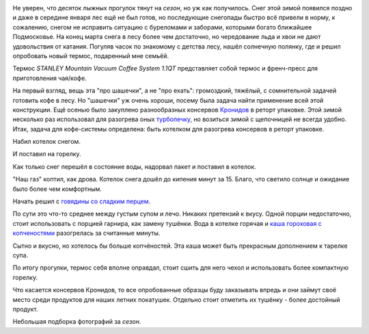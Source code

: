 .. title: Закрытие лыжного сезона 2017-2018, еда и новые игрушки.
.. slug: zakrytie-lyzhnogo-sezona-2017-2018
.. date: 2018-03-26 12:08:01 UTC+03:00
.. tags: лес, лыжи, еда
.. category: 
.. link: 
.. description: 
.. type: text

.. image:: /images/zakrytie-lyzhnogo-sezona-2017-2018/20180325145802.jpg

           

.. TEASER_END


Не уверен, что десяток лыжных прогулок тянут на *сезон*, но уж как получилось. Снег этой зимой появился поздно и даже в середине января лес ещё не был готов, но последующие снегопады быстро всё привели в норму, к сожалению, снегом не исправить ситуацию с буреломами и заборами, которыми богато ближайшее Подмосковье. На конец марта снега в лесу более чем достаточно, но чередование льда и хвои не дают удовольствия от катания. Погуляв часок по знакомому с детства лесу, нашёл солнечную полянку, где и решил опробовать новый термос, подаренный мне семьёй.

.. image:: /images/zakrytie-lyzhnogo-sezona-2017-2018/20180325145441.jpg

Термос *STANLEY Mountain Vacuum Coffee System 1.1QT* представляет собой термос и френч-пресс для приготовления чая/кофе.

.. image:: /images/zakrytie-lyzhnogo-sezona-2017-2018/stanley.jpg

На первый взгляд, вещь эта "про шашечки", а не "про ехать": громоздкий, тяжёлый, с сомнительной задачей готовить кофе в лесу. Но "шашечки" уж очень хороши, посему была задача найти применение всей этой конструкции. Ещё осенью было закуплено разнообразных консервов `Кронидов <https://kronidov.ru/ru/>`__ в реторт упаковке. Этой зимой несколько раз использовал для разогрева оных `турбопечку <https://www.airwood-stove.com/>`__, но возиться зимой с щепочницей не всегда удобно. Итак, задача для кофе-системы определена: быть котелком для разогрева консервов в реторт упаковке.

Набил котелок снегом.

.. image:: /images/zakrytie-lyzhnogo-sezona-2017-2018/20180325135851.jpg

И поставил на горелку.

.. image:: /images/zakrytie-lyzhnogo-sezona-2017-2018/20180325140323.jpg

Как только снег перешёл в состояние воды, надорвал пакет и поставил в котелок.

.. image:: /images/zakrytie-lyzhnogo-sezona-2017-2018/20180325141546.jpg

"Наш газ" коптил, как дрова. Котелок снега дошёл до кипения минут за 15. Благо, что светило солнце и ожидание было более чем комфортным.

.. image:: /images/zakrytie-lyzhnogo-sezona-2017-2018/20180325141631.jpg


Начать решил с `говядины со сладким перцем <https://kronidov.ru/ru/%D0%B3%D0%BE%D0%B2%D1%8F%D0%B4%D0%B8%D0%BD%D0%B0-%D1%81%D0%BE-%D1%81%D0%BB%D0%B0%D0%B4%D0%BA%D0%B8%D0%BC-%D0%BF%D0%B5%D1%80%D1%86%D0%B5%D0%BC>`__.

.. image:: /images/zakrytie-lyzhnogo-sezona-2017-2018/20180325143323.jpg

По сути это что-то среднее между густым супом и лечо. Никаких претензий к вкусу. Одной порции недостаточно, стоит использовать с порцией гарнира, как замену тушёнки.
Вода в котелке горячая и `каша гороховая с копченостями <https://kronidov.ru/ru/%D0%BA%D0%B0%D1%88%D0%B0-%D0%B3%D0%BE%D1%80%D0%BE%D1%85%D0%BE%D0%B2%D0%B0%D1%8F-%D1%81-%D0%BA%D0%BE%D0%BF%D1%87%D0%B5%D0%BD%D0%BE%D1%81%D1%82%D1%8F%D0%BC%D0%B8>`__ разогрелась за считанные минуты.

.. image:: /images/zakrytie-lyzhnogo-sezona-2017-2018/20180325143241.jpg


Сытно и вкусно, но хотелось бы больше копчёностей. Эта каша может быть прекрасным дополнением к тарелке супа.

.. image:: /images/zakrytie-lyzhnogo-sezona-2017-2018/20180325144425.jpg


По итогу прогулки, термос себя вполне оправдал, стоит сшить для него чехол и использовать более компактную горелку.

.. image:: /images/zakrytie-lyzhnogo-sezona-2017-2018/20180325144927.jpg


Что касается консервов Кронидов, то все опробованные образцы буду заказывать впредь и они займут своё место среди продуктов для наших летних покатушек. Отдельно стоит отметить их тушёнку - более достойный продукт.


Небольшая подборка фотографий за *сезон*.

.. slides::

   /images/zakrytie-lyzhnogo-sezona-2017-2018/20180114124527.jpg
   /images/zakrytie-lyzhnogo-sezona-2017-2018/20180114125016.jpg
   /images/zakrytie-lyzhnogo-sezona-2017-2018/20180114125403.jpg
   /images/zakrytie-lyzhnogo-sezona-2017-2018/20180114130417.jpg
   /images/zakrytie-lyzhnogo-sezona-2017-2018/20180114130509.jpg
   /images/zakrytie-lyzhnogo-sezona-2017-2018/20180114131031.jpg
   /images/zakrytie-lyzhnogo-sezona-2017-2018/20180114131426.jpg
   /images/zakrytie-lyzhnogo-sezona-2017-2018/20180114132251.jpg
   /images/zakrytie-lyzhnogo-sezona-2017-2018/20180114133412.jpg
   /images/zakrytie-lyzhnogo-sezona-2017-2018/20180128113300.jpg
   /images/zakrytie-lyzhnogo-sezona-2017-2018/20180128113307.jpg
   /images/zakrytie-lyzhnogo-sezona-2017-2018/20180128115425.jpg
   /images/zakrytie-lyzhnogo-sezona-2017-2018/20180128122359.jpg
   /images/zakrytie-lyzhnogo-sezona-2017-2018/20180128122619.jpg
   /images/zakrytie-lyzhnogo-sezona-2017-2018/20180128123633.jpg
   /images/zakrytie-lyzhnogo-sezona-2017-2018/20180211131322.jpg
   /images/zakrytie-lyzhnogo-sezona-2017-2018/20180211133401.jpg
   /images/zakrytie-lyzhnogo-sezona-2017-2018/20180211143657.jpg
   /images/zakrytie-lyzhnogo-sezona-2017-2018/20180211143706.jpg
   /images/zakrytie-lyzhnogo-sezona-2017-2018/20180211145916.jpg
   /images/zakrytie-lyzhnogo-sezona-2017-2018/20180211150112.jpg
   /images/zakrytie-lyzhnogo-sezona-2017-2018/20180211150350.jpg
   /images/zakrytie-lyzhnogo-sezona-2017-2018/20180310132228.jpg

